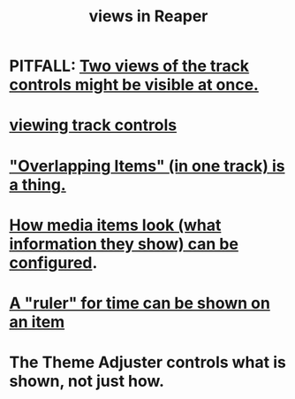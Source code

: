 :PROPERTIES:
:ID:       d2b9b956-5c1b-418a-a447-62811c956654
:END:
#+title: views in Reaper
* PITFALL: [[id:f9078ad5-9518-4672-b11a-4aabaa905e32][Two views of the track controls might be visible at once.]]
* [[id:f490dad6-4415-4439-8c37-0ce7b5346a7e][viewing track controls]]
* [[id:cfcf9ddd-8686-4350-bc00-34bf3d883c47]["Overlapping Items" (in one track) is a thing.]]
* [[id:f78c9054-f324-4509-a98f-e73d5cad5281][How media items look (what information they show) can be configured]].
* [[id:e8df34e9-f664-4163-a0ed-c1ffd8720bbb][A "ruler" for time can be shown on an item]]
* The Theme Adjuster controls what is shown, not just how.
